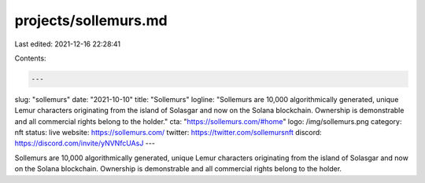 projects/sollemurs.md
=====================

Last edited: 2021-12-16 22:28:41

Contents:

.. code-block:: md

    ---
slug: "sollemurs"
date: "2021-10-10"
title: "Sollemurs"
logline: "Sollemurs are 10,000 algorithmically generated, unique Lemur characters originating from the island of Solasgar and now on the Solana blockchain. Ownership is demonstrable and all commercial rights belong to the holder."
cta: "https://sollemurs.com/#home"
logo: /img/sollemurs.png
category: nft
status: live
website: https://sollemurs.com/
twitter: https://twitter.com/sollemursnft
discord: https://discord.com/invite/yNVNfcUAsJ
---

Sollemurs are 10,000 algorithmically generated, unique Lemur characters originating from the island of Solasgar and now on the Solana blockchain. Ownership is demonstrable and all commercial rights belong to the holder.


